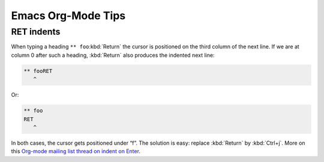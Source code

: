 ===================
Emacs Org-Mode Tips
===================

RET indents
-----------

When typing a heading ``** foo``:kbd:`Return` the cursor is positioned on the
third column of the next line. If we are at column 0 after such a
heading, :kbd:`Return` also produces the indented next line:

.. code::

   ** fooRET
      ^

Or:

.. code::

   ** foo
   RET
      ^

In both cases, the cursor gets positioned under “f”. The solution is
easy: replace :kbd:`Return` by :kbd:`Ctrl+j`. More on this `Org-mode
mailing list thread on indent on Enter`_.

.. _`Org-mode mailing list thread on indent on Enter`:
   https://orgmode.org/list/40f31dee9bd62d8ca1a071448f554722@isnotmyreal.name/t/#u


